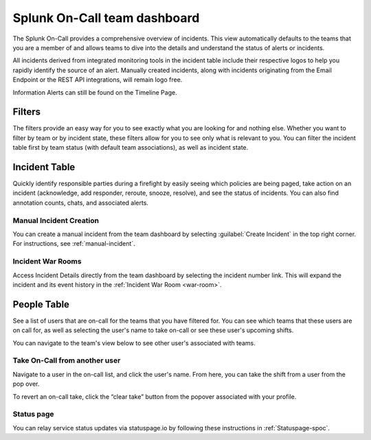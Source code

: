 .. _team-dashboard:

************************************************************************
Splunk On-Call team dashboard
************************************************************************

.. meta::
   :description: Splunk On-Call system requirements, including browsers, mobile support, and incident requirements.



The Splunk On-Call provides a comprehensive overview of incidents. This view automatically defaults to the teams that you are a member of and allows teams to dive into the details and understand the status of alerts or incidents. 

All incidents derived from integrated monitoring tools in the incident table include their respective logos to help you rapidly identify the source of an alert. Manually created incidents, along with incidents originating from the Email Endpoint or the REST API integrations, will remain logo free.

Information Alerts can still be found on the Timeline Page.

.. image:: /_images/spoc/team-dashboard.png
    :width: 100%
    :alt: An image of the team dashboard On-Call individuals listed on the left; Team incidents are shown in the main pane.


Filters
===========

The filters provide an easy way for you to see exactly what you are looking for and nothing else. Whether you want to filter by team or by incident state, these filters allow for you to see only what is relevant to you. You can filter the incident table first by team status (with default team associations), as well as incident state.

.. image:: /_images/spoc/team-filters.png
    :width: 100%
    :alt: Using the drop-down beside Teams, you can filter which team to display.


Incident Table
===================

Quickly identify responsible parties during a firefight by easily seeing which policies are being paged, take action on an incident (acknowledge, add responder, reroute, snooze, resolve), and see the status of incidents. You can also find annotation counts, chats, and associated alerts.

.. image:: /_images/spoc/team-incidents.png
    :width: 100%
    :alt: You can load new incidents to refresh the view.



Manual Incident Creation
----------------------------

You can create a manual incident from the team dashboard by selecting :guilabel:`Create Incident` in the top right corner. For instructions, see :ref:`manual-incident`.

Incident War Rooms
----------------------------

Access Incident Details directly from the team dashboard by selecting the incident number link. This will expand the incident and its event history in the :ref:`Incident War Room <war-room>`. 

People Table
==================

See a list of users that are on-call for the teams that you have filtered for. You can see which teams that these users are on call for, as well as selecting the user's name to take on-call or see these user's upcoming shifts.

You can navigate to the team's view below to see other user's associated with teams.

Take On-Call from another user
------------------------------------
Navigate to a user in the on-call list, and click the user's name. From here, you can take the shift from a user from the pop over.

To revert an on-call take, click the “clear take” button from the popover associated with your profile.

.. image:: /_images/spoc/take-oncall.png
    :width: 100%
    :alt: Select a user and then Take Shift to take a shift from a team member.



Status page
----------------
You can relay service status updates via statuspage.io by following these instructions in :ref:`Statuspage-spoc`.

